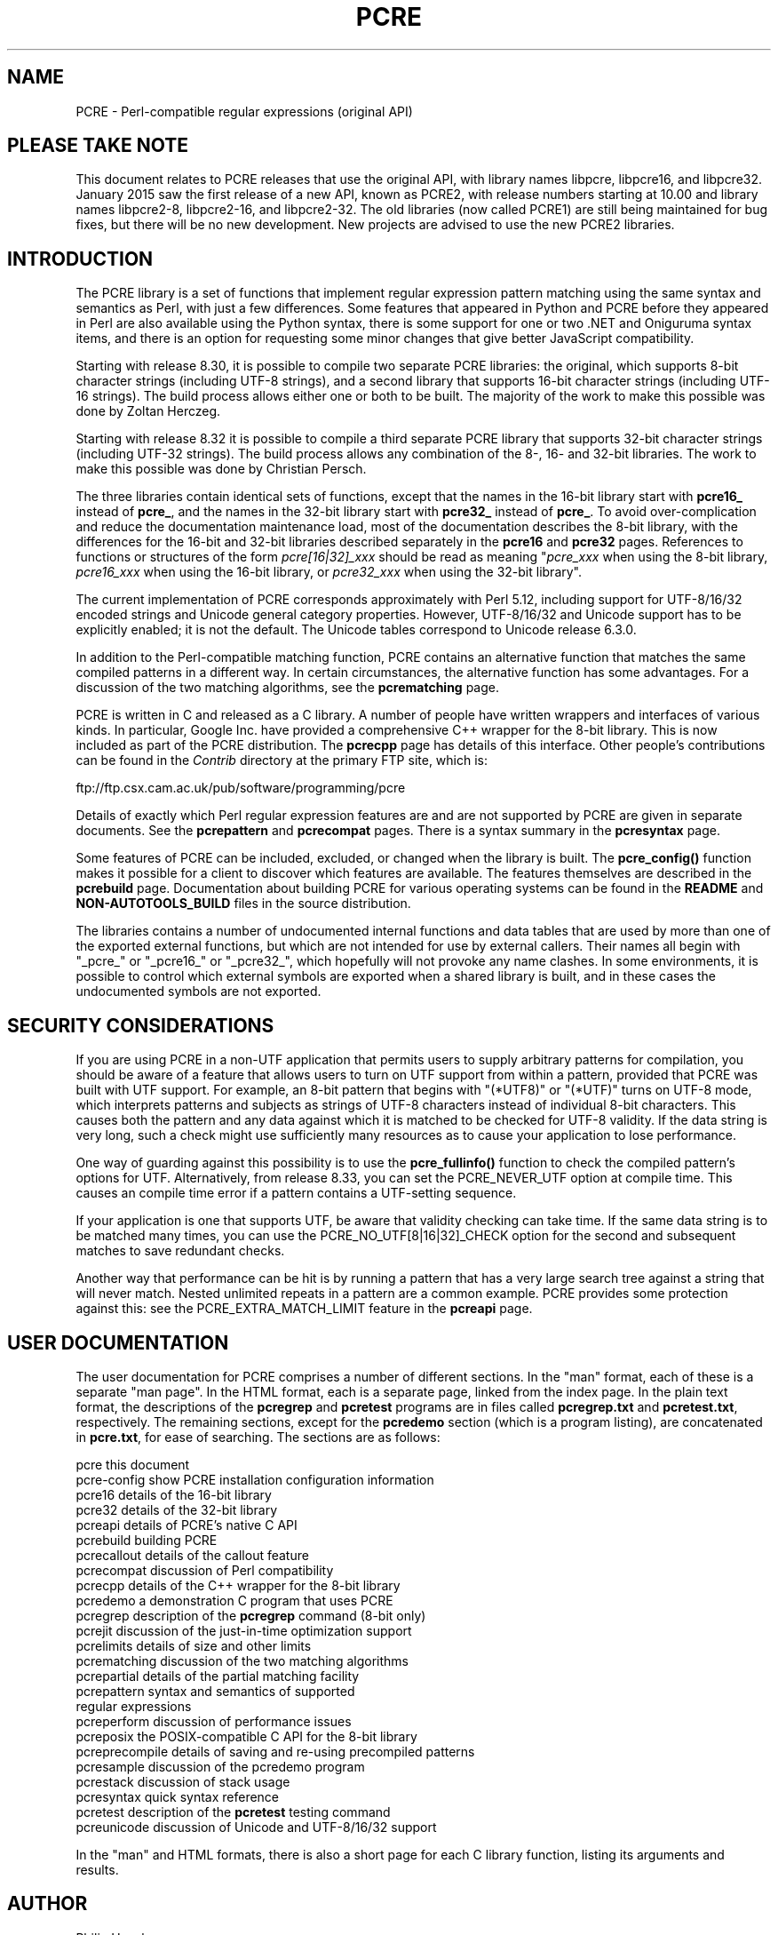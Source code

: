'\" te
.TH PCRE 3 "10 February 2015" "PCRE 8.37"
.SH NAME
PCRE - Perl-compatible regular expressions (original API)
.SH "PLEASE TAKE NOTE"
.rs
.sp
This document relates to PCRE releases that use the original API,
with library names libpcre, libpcre16, and libpcre32. January 2015 saw the
first release of a new API, known as PCRE2, with release numbers starting at
10.00 and library names libpcre2-8, libpcre2-16, and libpcre2-32. The old
libraries (now called PCRE1) are still being maintained for bug fixes, but
there will be no new development. New projects are advised to use the new PCRE2
libraries.
.
.
.SH INTRODUCTION
.rs
.sp
The PCRE library is a set of functions that implement regular expression
pattern matching using the same syntax and semantics as Perl, with just a few
differences. Some features that appeared in Python and PCRE before they
appeared in Perl are also available using the Python syntax, there is some
support for one or two .NET and Oniguruma syntax items, and there is an option
for requesting some minor changes that give better JavaScript compatibility.
.P
Starting with release 8.30, it is possible to compile two separate PCRE
libraries: the original, which supports 8-bit character strings (including
UTF-8 strings), and a second library that supports 16-bit character strings
(including UTF-16 strings). The build process allows either one or both to be
built. The majority of the work to make this possible was done by Zoltan
Herczeg.
.P
Starting with release 8.32 it is possible to compile a third separate PCRE
library that supports 32-bit character strings (including UTF-32 strings). The
build process allows any combination of the 8-, 16- and 32-bit libraries. The
work to make this possible was done by Christian Persch.
.P
The three libraries contain identical sets of functions, except that the names
in the 16-bit library start with \fBpcre16_\fP instead of \fBpcre_\fP, and the
names in the 32-bit library start with \fBpcre32_\fP instead of \fBpcre_\fP. To
avoid over-complication and reduce the documentation maintenance load, most of
the documentation describes the 8-bit library, with the differences for the
16-bit and 32-bit libraries described separately in the
.\" HREF
\fBpcre16\fP
and
.\" HREF
\fBpcre32\fP
.\"
pages. References to functions or structures of the form \fIpcre[16|32]_xxx\fP
should be read as meaning "\fIpcre_xxx\fP when using the 8-bit library,
\fIpcre16_xxx\fP when using the 16-bit library, or \fIpcre32_xxx\fP when using
the 32-bit library".
.P
The current implementation of PCRE corresponds approximately with Perl 5.12,
including support for UTF-8/16/32 encoded strings and Unicode general category
properties. However, UTF-8/16/32 and Unicode support has to be explicitly
enabled; it is not the default. The Unicode tables correspond to Unicode
release 6.3.0.
.P
In addition to the Perl-compatible matching function, PCRE contains an
alternative function that matches the same compiled patterns in a different
way. In certain circumstances, the alternative function has some advantages.
For a discussion of the two matching algorithms, see the
.\" HREF
\fBpcrematching\fP
.\"
page.
.P
PCRE is written in C and released as a C library. A number of people have
written wrappers and interfaces of various kinds. In particular, Google Inc.
have provided a comprehensive C++ wrapper for the 8-bit library. This is now
included as part of the PCRE distribution. The
.\" HREF
\fBpcrecpp\fP
.\"
page has details of this interface. Other people's contributions can be found
in the \fIContrib\fP directory at the primary FTP site, which is:
.sp
.\" HTML <a href="ftp://ftp.csx.cam.ac.uk/pub/software/programming/pcre">
.\" </a>
ftp://ftp.csx.cam.ac.uk/pub/software/programming/pcre
.\"
.P
Details of exactly which Perl regular expression features are and are not
supported by PCRE are given in separate documents. See the
.\" HREF
\fBpcrepattern\fP
.\"
and
.\" HREF
\fBpcrecompat\fP
.\"
pages. There is a syntax summary in the
.\" HREF
\fBpcresyntax\fP
.\"
page.
.P
Some features of PCRE can be included, excluded, or changed when the library is
built. The
.\" HREF
\fBpcre_config()\fP
.\"
function makes it possible for a client to discover which features are
available. The features themselves are described in the
.\" HREF
\fBpcrebuild\fP
.\"
page. Documentation about building PCRE for various operating systems can be
found in the
.\" HTML <a href="README.txt">
.\" </a>
\fBREADME\fP
.\"
and
.\" HTML <a href="NON-AUTOTOOLS-BUILD.txt">
.\" </a>
\fBNON-AUTOTOOLS_BUILD\fP
.\"
files in the source distribution.
.P
The libraries contains a number of undocumented internal functions and data
tables that are used by more than one of the exported external functions, but
which are not intended for use by external callers. Their names all begin with
"_pcre_" or "_pcre16_" or "_pcre32_", which hopefully will not provoke any name
clashes. In some environments, it is possible to control which external symbols
are exported when a shared library is built, and in these cases the
undocumented symbols are not exported.
.
.
.SH "SECURITY CONSIDERATIONS"
.rs
.sp
If you are using PCRE in a non-UTF application that permits users to supply
arbitrary patterns for compilation, you should be aware of a feature that
allows users to turn on UTF support from within a pattern, provided that PCRE
was built with UTF support. For example, an 8-bit pattern that begins with
"(*UTF8)" or "(*UTF)" turns on UTF-8 mode, which interprets patterns and
subjects as strings of UTF-8 characters instead of individual 8-bit characters.
This causes both the pattern and any data against which it is matched to be
checked for UTF-8 validity. If the data string is very long, such a check might
use sufficiently many resources as to cause your application to lose
performance.
.P
One way of guarding against this possibility is to use the
\fBpcre_fullinfo()\fP function to check the compiled pattern's options for UTF.
Alternatively, from release 8.33, you can set the PCRE_NEVER_UTF option at
compile time. This causes an compile time error if a pattern contains a
UTF-setting sequence.
.P
If your application is one that supports UTF, be aware that validity checking
can take time. If the same data string is to be matched many times, you can use
the PCRE_NO_UTF[8|16|32]_CHECK option for the second and subsequent matches to
save redundant checks.
.P
Another way that performance can be hit is by running a pattern that has a very
large search tree against a string that will never match. Nested unlimited
repeats in a pattern are a common example. PCRE provides some protection
against this: see the PCRE_EXTRA_MATCH_LIMIT feature in the
.\" HREF
\fBpcreapi\fP
.\"
page.
.
.
.SH "USER DOCUMENTATION"
.rs
.sp
The user documentation for PCRE comprises a number of different sections. In
the "man" format, each of these is a separate "man page". In the HTML format,
each is a separate page, linked from the index page. In the plain text format,
the descriptions of the \fBpcregrep\fP and \fBpcretest\fP programs are in files
called \fBpcregrep.txt\fP and \fBpcretest.txt\fP, respectively. The remaining
sections, except for the \fBpcredemo\fP section (which is a program listing),
are concatenated in \fBpcre.txt\fP, for ease of searching. The sections are as
follows:
.sp
  pcre              this document
  pcre-config       show PCRE installation configuration information
  pcre16            details of the 16-bit library
  pcre32            details of the 32-bit library
  pcreapi           details of PCRE's native C API
  pcrebuild         building PCRE
  pcrecallout       details of the callout feature
  pcrecompat        discussion of Perl compatibility
  pcrecpp           details of the C++ wrapper for the 8-bit library
  pcredemo          a demonstration C program that uses PCRE
  pcregrep          description of the \fBpcregrep\fP command (8-bit only)
  pcrejit           discussion of the just-in-time optimization support
  pcrelimits        details of size and other limits
  pcrematching      discussion of the two matching algorithms
  pcrepartial       details of the partial matching facility
.\" JOIN
  pcrepattern       syntax and semantics of supported
                      regular expressions
  pcreperform       discussion of performance issues
  pcreposix         the POSIX-compatible C API for the 8-bit library
  pcreprecompile    details of saving and re-using precompiled patterns
  pcresample        discussion of the pcredemo program
  pcrestack         discussion of stack usage
  pcresyntax        quick syntax reference
  pcretest          description of the \fBpcretest\fP testing command
  pcreunicode       discussion of Unicode and UTF-8/16/32 support
.sp
In the "man" and HTML formats, there is also a short page for each C library
function, listing its arguments and results.
.
.
.SH AUTHOR
.rs
.sp
.nf
Philip Hazel
University Computing Service
Cambridge CB2 3QH, England.
.fi
.P
Putting an actual email address here seems to have been a spam magnet, so I've
taken it away. If you want to email me, use my two initials, followed by the
two digits 10, at the domain cam.ac.uk.
.
.
.SH REVISION
.rs
.sp
.nf
Last updated: 10 February 2015
Copyright (c) 1997-2015 University of Cambridge.
.fi


.\" Oracle has added the ARC stability level to this manual page
.SH ATTRIBUTES
See
.BR attributes (5)
for descriptions of the following attributes:
.sp
.TS
box;
cbp-1 | cbp-1
l | l .
ATTRIBUTE TYPE	ATTRIBUTE VALUE 
=
Availability	library/pcre
=
Stability	Uncommitted
.TE 
.PP

.SH NOTES

.\" Oracle has added source availability information to this manual page
This software was built from source available at https://java.net/projects/solaris-userland.  The original community source was downloaded from  http://sourceforge.net/projects/pcre/files/pcre/8.37/pcre-8.37.tar.gz

Further information about this software can be found on the open source community website at http://pcre.org/.
